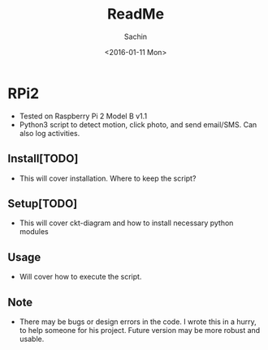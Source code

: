 #+TITLE: ReadMe
#+DATE: <2016-01-11 Mon>
#+AUTHOR: Sachin
#+EMAIL: iclcoolster@gmail.com
#+OPTIONS: ':nil *:t -:t ::t <:t H:3 \n:nil ^:t arch:headline
#+OPTIONS: author:t c:nil creator:comment d:(not "LOGBOOK") date:t
#+OPTIONS: e:t email:nil f:t inline:t num:t p:nil pri:nil stat:t
#+OPTIONS: tags:t tasks:t tex:t timestamp:t toc:t todo:t |:t
#+CREATOR: Emacs 24.4.1 (Org mode 8.2.10)
#+DESCRIPTION:
#+EXCLUDE_TAGS: noexport
#+KEYWORDS:
#+LANGUAGE: en
#+SELECT_TAGS: export


* RPi2
  - Tested on Raspberry Pi 2 Model B v1.1
  - Python3 script to detect motion, click photo, and send email/SMS.
    Can also log activities.

** Install[TODO]
   - This will cover installation. Where to keep the script?

** Setup[TODO]
   - This will cover ckt-diagram and how to install necessary python modules

** Usage
   - Will cover how to execute the script.

** Note
   - There may be bugs or design errors in the code. I wrote this in a
     hurry, to help someone for his project. Future version may be
     more robust and usable.
